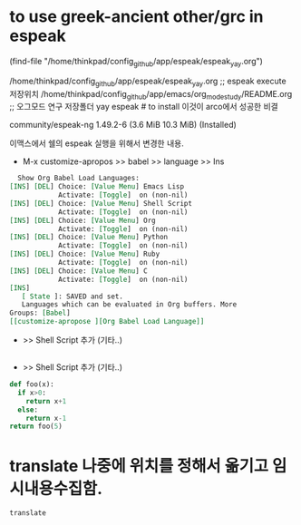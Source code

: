 * to use greek-ancient other/grc in espeak
(find-file "/home/thinkpad/config_github/app/espeak/espeak_yay.org") 

/home/thinkpad/config_github/app/espeak/espeak_yay.org ;; espeak execute 저장위치
/home/thinkpad/config_github/app/emacs/org_mode_study/README.org ;; 오그모드 연구 저장폴더
yay espeak # to install 이것이 arco에서 성공한 비결 
# 즉, 고대그리스어와 라틴어가 가능해짐.
community/espeak-ng 1.49.2-6 (3.6 MiB 10.3 MiB) (Installed)

이맥스에서 쉘의 espeak 실행을 위해서 변경한 내용.
- M-x customize-apropos >> babel >> language >> Ins 
#+begin_src org
  Show Org Babel Load Languages:
[INS] [DEL] Choice: [Value Menu] Emacs Lisp
            Activate: [Toggle]  on (non-nil)
[INS] [DEL] Choice: [Value Menu] Shell Script
            Activate: [Toggle]  on (non-nil)
[INS] [DEL] Choice: [Value Menu] Org
            Activate: [Toggle]  on (non-nil)
[INS] [DEL] Choice: [Value Menu] Python
            Activate: [Toggle]  on (non-nil)
[INS] [DEL] Choice: [Value Menu] Ruby
            Activate: [Toggle]  on (non-nil)
[INS] [DEL] Choice: [Value Menu] C
            Activate: [Toggle]  on (non-nil)
[INS]
   [ State ]: SAVED and set.
   Languages which can be evaluated in Org buffers. More
Groups: [Babel]
[[customize-apropose ][Org Babel Load Language]]
#+end_src


  - >> Shell Script 추가 (기타..)
#+begin_src sh
#+end_src


  - >> Shell Script 추가 (기타..)
#+begin_src python
def foo(x):
  if x>0:
    return x+1
  else:
    return x-1
return foo(5)
#+end_src


* translate 나중에 위치를 정해서 옮기고 임시내용수집함.
#+begin_src sh
translate
#+end_src
